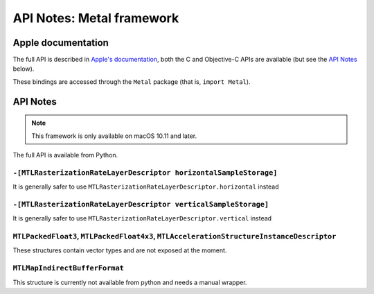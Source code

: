 API Notes: Metal framework
==========================

Apple documentation
-------------------

The full API is described in `Apple's documentation`__, both
the C and Objective-C APIs are available (but see the `API Notes`_ below).

.. __: https://developer.apple.com/documentation/metal/?language=objc

These bindings are accessed through the ``Metal`` package (that is, ``import Metal``).


API Notes
---------

.. note::

   This framework is only available on macOS 10.11 and later.

The full API is available from Python.

``-[MTLRasterizationRateLayerDescriptor horizontalSampleStorage]``
..................................................................

It is generally safer to use ``MTLRasterizationRateLayerDescriptor.horizontal`` instead


``-[MTLRasterizationRateLayerDescriptor verticalSampleStorage]``
................................................................

It is generally safer to use ``MTLRasterizationRateLayerDescriptor.vertical`` instead

``MTLPackedFloat3``, ``MTLPackedFloat4x3``, ``MTLAccelerationStructureInstanceDescriptor``
..........................................................................................

These structures contain vector types and are not exposed at the moment.


``MTLMapIndirectBufferFormat``
..............................

This structure is currently not available from python and needs a manual wrapper.
